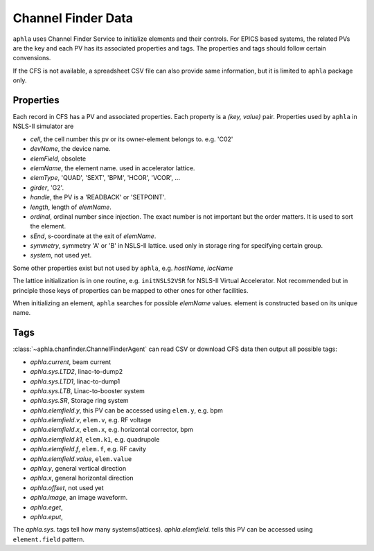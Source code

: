 Channel Finder Data
====================

``aphla`` uses Channel Finder Service to initialize elements and their
controls. For EPICS based systems, the related PVs are the key and each PV has
its associated properties and tags. The properties and tags should follow
certain convensions.

If the CFS is not available, a spreadsheet CSV file can also provide same
information, but it is limited to ``aphla`` package only.


Properties
------------

Each record in CFS has a PV and associated properties. Each property is a
*(key, value)* pair. Properties used by ``aphla`` in NSLS-II simulator are

- *cell*, the cell number this pv or its owner-element belongs to. e.g. 'C02'
- *devName*, the device name.
- *elemField*, obsolete
- *elemName*, the element name. used in accelerator lattice.
- *elemType*, 'QUAD', 'SEXT', 'BPM', 'HCOR', 'VCOR', ...
- *girder*, 'G2'.
- *handle*, the PV is a 'READBACK' or 'SETPOINT'.
- *length*, length of *elemName*.
- *ordinal*, ordinal number since injection. The exact number is not important but the order matters. It is used to sort the element.
- *sEnd*, s-coordinate at the exit of *elemName*.
- *symmetry*, symmetry 'A' or 'B' in NSLS-II lattice. used only in storage ring for specifying certain group.
- *system*, not used yet.

Some other properties exist but not used by ``aphla``, e.g. *hostName*, *iocName*

The lattice initialization is in one routine, e.g. ``initNSLS2VSR`` for
NSLS-II Virtual Accelerator. Not recommended but in principle those keys of
properties can be mapped to other ones for other facilities.

When initializing an element, ``aphla`` searches for possible *elemName*
values. element is constructed based on its unique name.

Tags
------

:class:`~aphla.chanfinder.ChannelFinderAgent` can read CSV or download CFS data
then output all possible tags:

- *aphla.current*, beam current
- *aphla.sys.LTD2*, linac-to-dump2
- *aphla.sys.LTD1*, linac-to-dump1
- *aphla.sys.LTB*, Linac-to-booster system
- *aphla.sys.SR*, Storage ring system
- *aphla.elemfield.y*, this PV can be accessed using ``elem.y``, e.g. bpm
- *aphla.elemfield.v*, ``elem.v``, e.g. RF voltage
- *aphla.elemfield.x*, ``elem.x``, e.g. horizontal corrector, bpm
- *aphla.elemfield.k1*, ``elem.k1``, e.g. quadrupole
- *aphla.elemfield.f*, ``elem.f``, e.g. RF cavity
- *aphla.elemfield.value*, ``elem.value``
- *aphla.y*, general vertical direction
- *aphla.x*, general horizontal direction
- *aphla.offset*, not used yet
- *aphla.image*, an image waveform.
- *aphla.eget*, 
- *aphla.eput*,

The *aphla.sys.* tags tell how many systems(lattices). *aphla.elemfield.*
tells this PV can be accessed using ``element.field`` pattern.


